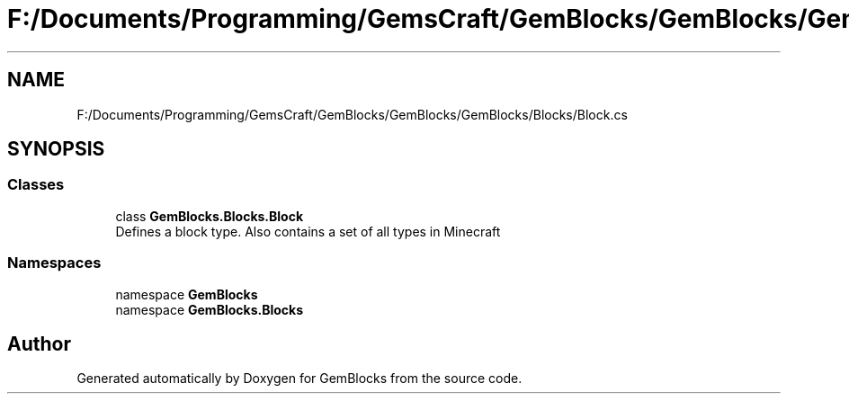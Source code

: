 .TH "F:/Documents/Programming/GemsCraft/GemBlocks/GemBlocks/GemBlocks/Blocks/Block.cs" 3 "Thu Dec 19 2019" "GemBlocks" \" -*- nroff -*-
.ad l
.nh
.SH NAME
F:/Documents/Programming/GemsCraft/GemBlocks/GemBlocks/GemBlocks/Blocks/Block.cs
.SH SYNOPSIS
.br
.PP
.SS "Classes"

.in +1c
.ti -1c
.RI "class \fBGemBlocks\&.Blocks\&.Block\fP"
.br
.RI "Defines a block type\&. Also contains a set of all types in Minecraft "
.in -1c
.SS "Namespaces"

.in +1c
.ti -1c
.RI "namespace \fBGemBlocks\fP"
.br
.ti -1c
.RI "namespace \fBGemBlocks\&.Blocks\fP"
.br
.in -1c
.SH "Author"
.PP 
Generated automatically by Doxygen for GemBlocks from the source code\&.
